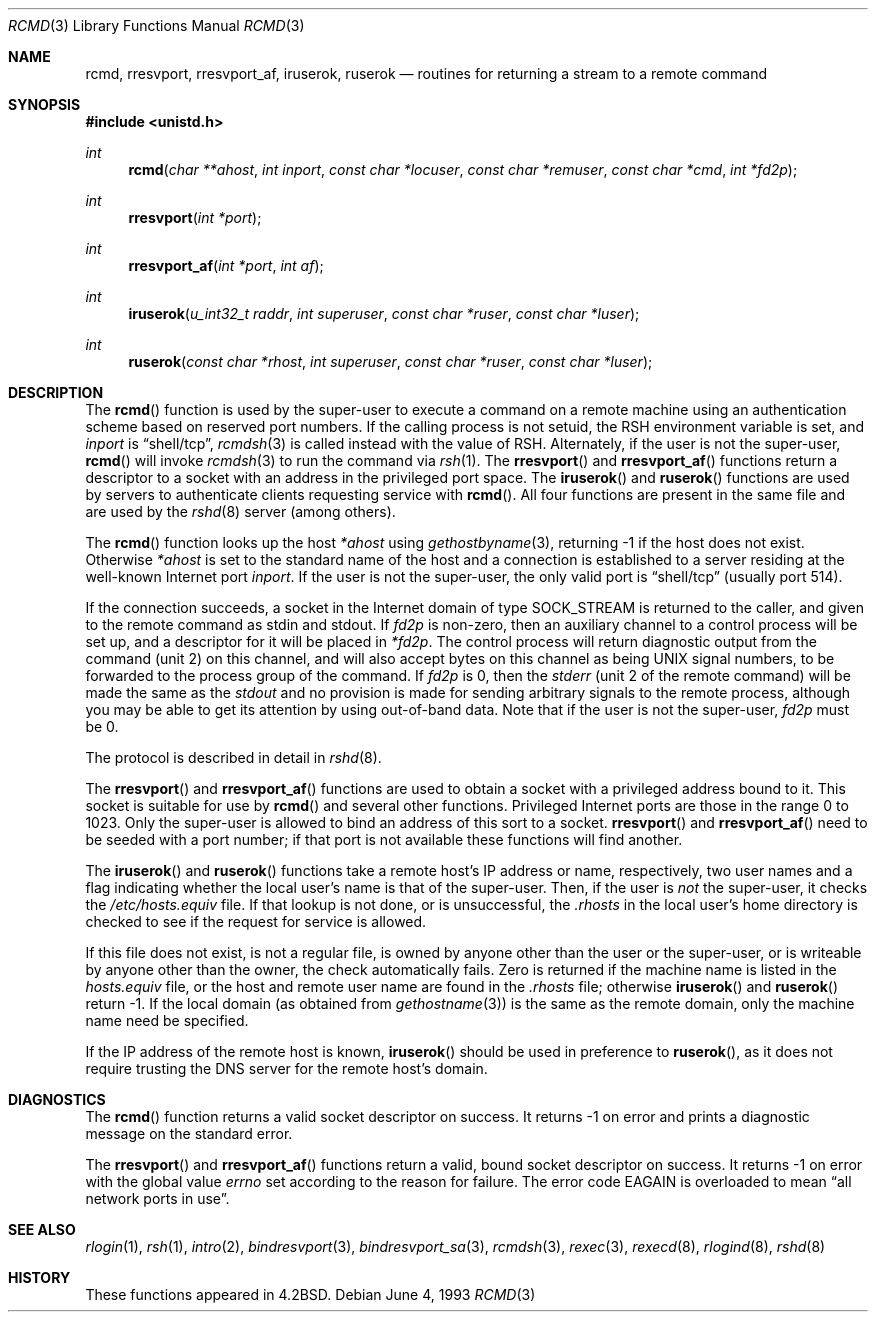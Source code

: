 .\"	$OpenBSD: rcmd.3,v 1.15 1999/12/30 20:50:13 deraadt Exp $
.\"
.\" Copyright (c) 1983, 1991, 1993
.\"	The Regents of the University of California.  All rights reserved.
.\"
.\" Redistribution and use in source and binary forms, with or without
.\" modification, are permitted provided that the following conditions
.\" are met:
.\" 1. Redistributions of source code must retain the above copyright
.\"    notice, this list of conditions and the following disclaimer.
.\" 2. Redistributions in binary form must reproduce the above copyright
.\"    notice, this list of conditions and the following disclaimer in the
.\"    documentation and/or other materials provided with the distribution.
.\" 3. All advertising materials mentioning features or use of this software
.\"    must display the following acknowledgement:
.\"	This product includes software developed by the University of
.\"	California, Berkeley and its contributors.
.\" 4. Neither the name of the University nor the names of its contributors
.\"    may be used to endorse or promote products derived from this software
.\"    without specific prior written permission.
.\"
.\" THIS SOFTWARE IS PROVIDED BY THE REGENTS AND CONTRIBUTORS ``AS IS'' AND
.\" ANY EXPRESS OR IMPLIED WARRANTIES, INCLUDING, BUT NOT LIMITED TO, THE
.\" IMPLIED WARRANTIES OF MERCHANTABILITY AND FITNESS FOR A PARTICULAR PURPOSE
.\" ARE DISCLAIMED.  IN NO EVENT SHALL THE REGENTS OR CONTRIBUTORS BE LIABLE
.\" FOR ANY DIRECT, INDIRECT, INCIDENTAL, SPECIAL, EXEMPLARY, OR CONSEQUENTIAL
.\" DAMAGES (INCLUDING, BUT NOT LIMITED TO, PROCUREMENT OF SUBSTITUTE GOODS
.\" OR SERVICES; LOSS OF USE, DATA, OR PROFITS; OR BUSINESS INTERRUPTION)
.\" HOWEVER CAUSED AND ON ANY THEORY OF LIABILITY, WHETHER IN CONTRACT, STRICT
.\" LIABILITY, OR TORT (INCLUDING NEGLIGENCE OR OTHERWISE) ARISING IN ANY WAY
.\" OUT OF THE USE OF THIS SOFTWARE, EVEN IF ADVISED OF THE POSSIBILITY OF
.\" SUCH DAMAGE.
.\"
.Dd June 4, 1993
.Dt RCMD 3
.Os
.Sh NAME
.Nm rcmd ,
.Nm rresvport ,
.Nm rresvport_af ,
.Nm iruserok ,
.Nm ruserok
.Nd routines for returning a stream to a remote command
.Sh SYNOPSIS
.Fd #include <unistd.h>
.Ft int
.Fn rcmd "char **ahost" "int inport" "const char *locuser" "const char *remuser" "const char *cmd" "int *fd2p"
.Ft int
.Fn rresvport "int *port"
.Ft int
.Fn rresvport_af "int *port" "int af"
.Ft int
.Fn iruserok "u_int32_t raddr" "int superuser" "const char *ruser" "const char *luser"
.Ft int
.Fn ruserok "const char *rhost" "int superuser" "const char *ruser" "const char *luser"
.Sh DESCRIPTION
The
.Fn rcmd
function
is used by the super-user to execute a command on a remote
machine using an authentication scheme based on reserved
port numbers.  If the calling process is not setuid, the
.Ev RSH
environment variable is set, and
.Fa inport
is
.Dq shell/tcp ,
.Xr rcmdsh 3
is called instead with the value of
.Ev RSH .
Alternately, if the user is not the super-user,
.Fn rcmd
will invoke
.Xr rcmdsh 3
to run the command via
.Xr rsh 1 .
The
.Fn rresvport
and
.Fn rresvport_af
functions
return a descriptor to a socket
with an address in the privileged port space.
The
.Fn iruserok
and
.Fn ruserok
functions are used by servers
to authenticate clients requesting service with
.Fn rcmd .
All four functions are present in the same file and are used
by the
.Xr rshd 8
server (among others).
.Pp
The
.Fn rcmd
function
looks up the host
.Fa *ahost
using
.Xr gethostbyname 3 ,
returning \-1 if the host does not exist.
Otherwise
.Fa *ahost
is set to the standard name of the host
and a connection is established to a server
residing at the well-known Internet port
.Fa inport .
If the user is not the super-user, the only valid port is
.Dq shell/tcp
(usually port 514).
.Pp
If the connection succeeds,
a socket in the Internet domain of type
.Dv SOCK_STREAM
is returned to the caller, and given to the remote
command as stdin and stdout.
If
.Fa fd2p
is non-zero, then an auxiliary channel to a control
process will be set up, and a descriptor for it will be placed
in
.Fa *fd2p .
The control process will return diagnostic
output from the command (unit 2) on this channel, and will also
accept bytes on this channel as being
.Tn UNIX
signal numbers, to be
forwarded to the process group of the command.
If
.Fa fd2p
is 0, then the
.Em stderr
(unit 2 of the remote
command) will be made the same as the
.Em stdout
and no
provision is made for sending arbitrary signals to the remote process,
although you may be able to get its attention by using out-of-band data.
Note that if the user is not the super-user,
.Fa fd2p
must be 0.
.Pp
The protocol is described in detail in
.Xr rshd 8 .
.Pp
The
.Fn rresvport
and
.Fn rresvport_af
functions are used to obtain a socket with a privileged
address bound to it.  This socket is suitable for use
by
.Fn rcmd
and several other functions.  Privileged Internet ports are those
in the range 0 to 1023.  Only the super-user
is allowed to bind an address of this sort to a socket.
.Fn rresvport
and
.Fn rresvport_af
need to be seeded with a port number; if that port
is not available these functions will find another.
.Pp
The
.Fn iruserok
and
.Fn ruserok
functions take a remote host's IP address or name, respectively,
two user names and a flag indicating whether the local user's
name is that of the super-user.
Then, if the user is
.Em not
the super-user, it checks the
.Pa /etc/hosts.equiv
file.
If that lookup is not done, or is unsuccessful, the
.Pa .rhosts
in the local user's home directory is checked to see if the request for
service is allowed.
.Pp
If this file does not exist, is not a regular file, is owned by anyone
other than the user or the super-user, or is writeable by anyone other
than the owner, the check automatically fails.
Zero is returned if the machine name is listed in the
.Pa hosts.equiv
file, or the host and remote user name are found in the
.Pa .rhosts
file; otherwise
.Fn iruserok
and
.Fn ruserok
return \-1.
If the local domain (as obtained from
.Xr gethostname 3 )
is the same as the remote domain, only the machine name need be specified.
.Pp
If the IP address of the remote host is known,
.Fn iruserok
should be used in preference to
.Fn ruserok ,
as it does not require trusting the DNS server for the remote host's domain.
.Sh DIAGNOSTICS
The
.Fn rcmd
function
returns a valid socket descriptor on success.
It returns \-1 on error and prints a diagnostic message on the standard error.
.Pp
The
.Fn rresvport
and
.Fn rresvport_af
functions
return a valid, bound socket descriptor on success.
It returns \-1 on error with the global value
.Va errno
set according to the reason for failure.
The error code
.Er EAGAIN
is overloaded to mean
.Dq all network ports in use .
.Sh SEE ALSO
.Xr rlogin 1 ,
.Xr rsh 1 ,
.Xr intro 2 ,
.Xr bindresvport 3 ,
.Xr bindresvport_sa 3 ,
.Xr rcmdsh 3 ,
.Xr rexec 3 ,
.Xr rexecd 8 ,
.Xr rlogind 8 ,
.Xr rshd 8
.Sh HISTORY
These
functions appeared in
.Bx 4.2 .
